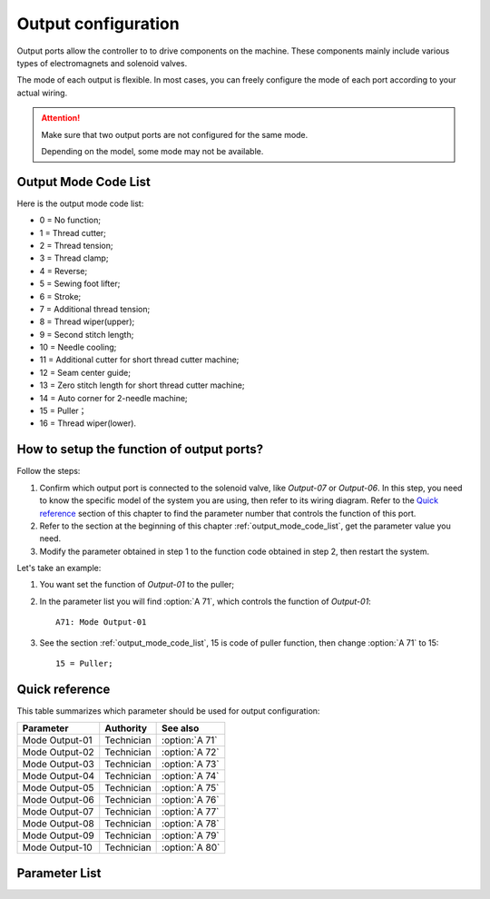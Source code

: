 .. _output_configuration:

====================
Output configuration
====================

Output ports allow the controller to to drive components on the machine.
These components mainly include various types of electromagnets and 
solenoid valves.

The mode of each output is flexible. In most cases, you can freely configure 
the mode of each port according to your actual wiring.

.. attention::
   Make sure that two output ports are not configured for the same mode.
   
   Depending on the model, some mode may not be available.

.. _output_mode_code_list:

Output Mode Code List
=====================

Here is the output mode code list:

- 0 = No function;
- 1 = Thread cutter;
- 2 = Thread tension;
- 3 = Thread clamp;
- 4 = Reverse;
- 5 = Sewing foot lifter;
- 6 = Stroke;
- 7 = Additional thread tension;
- 8 = Thread wiper(upper);
- 9 = Second stitch length;
- 10 = Needle cooling;
- 11 = Additional cutter for short thread cutter machine;
- 12 = Seam center guide;
- 13 = Zero stitch length for short thread cutter machine;
- 14 = Auto corner for 2-needle machine;
- 15 = Puller；
- 16 = Thread wiper(lower).

How to setup the function of output ports?
==========================================

Follow the steps:

1. Confirm which output port is connected to the solenoid valve, like *Output-07* 
   or *Output-06*. In this step, you need to know the specific model of the system
   you are using, then refer to its wiring diagram. Refer to the `Quick reference`_ 
   section of this chapter to find the parameter number that controls the function
   of this port.
2. Refer to the section at the beginning of this chapter :ref:`output_mode_code_list`, 
   get the parameter value you need.
3. Modify the parameter obtained in step 1 to the function code obtained in step 2,
   then restart the system.

Let's take an example:

1. You want set the function of *Output-01* to the puller;
2. In the parameter list you will find :option:`A 71`, which controls the function
   of *Output-01*::

      A71: Mode Output-01

3. See the section :ref:`output_mode_code_list`, 15 is code of puller function,
   then change :option:`A 71` to 15::
   
      15 = Puller;

Quick reference
===============

This table summarizes which parameter should be used for output configuration:

==================================================== ========== ==============
Parameter                                            Authority  See also
==================================================== ========== ==============
Mode Output-01                                       Technician :option:`A 71`
Mode Output-02                                       Technician :option:`A 72` 
Mode Output-03                                       Technician :option:`A 73`
Mode Output-04                                       Technician :option:`A 74`
Mode Output-05                                       Technician :option:`A 75`
Mode Output-06                                       Technician :option:`A 76`
Mode Output-07                                       Technician :option:`A 77`
Mode Output-08                                       Technician :option:`A 78`
Mode Output-09                                       Technician :option:`A 79`
Mode Output-10                                       Technician :option:`A 80` 
==================================================== ========== ==============

Parameter List
==============

.. option:: A 71
   
   -Max  maximum
   -Min  minimum
   -Unit  unit
   -Description  Function definition of Output-01

.. option:: A 72
   
   -Max  maximum
   -Min  minimum
   -Unit  unit
   -Description  Function definition of Output-02    

.. option:: A 73

   -Max  maximum
   -Min  minimum
   -Unit  unit
   -Description  Function definition of Output-03

.. option:: A 74
   
   -Max  maximum
   -Min  minimum
   -Unit  unit
   -Description  Function definition of Output-04

.. option:: A 75
   
   -Max  maximum
   -Min  minimum
   -Unit  unit
   -Description  Function definition of Output-05


.. option:: A 76
   
   -Max  maximum
   -Min  minimum
   -Unit  unit
   -Description  Function definition of Output-06

.. option:: A 77
   
   -Max  maximum
   -Min  minimum
   -Unit  unit
   -Description  Function definition of Output-07

.. option:: A 78
   
   -Max  maximum
   -Min  minimum
   -Unit  unit
   -Description  Function definition of Output-08

.. option:: A 79
   
   -Max  maximum
   -Min  minimum
   -Unit  unit
   -Description  Function definition of Output-09

.. option:: A 80
   
   -Max  maximum
   -Min  minimum
   -Unit  unit
   -Description  Function definition of Output-10

